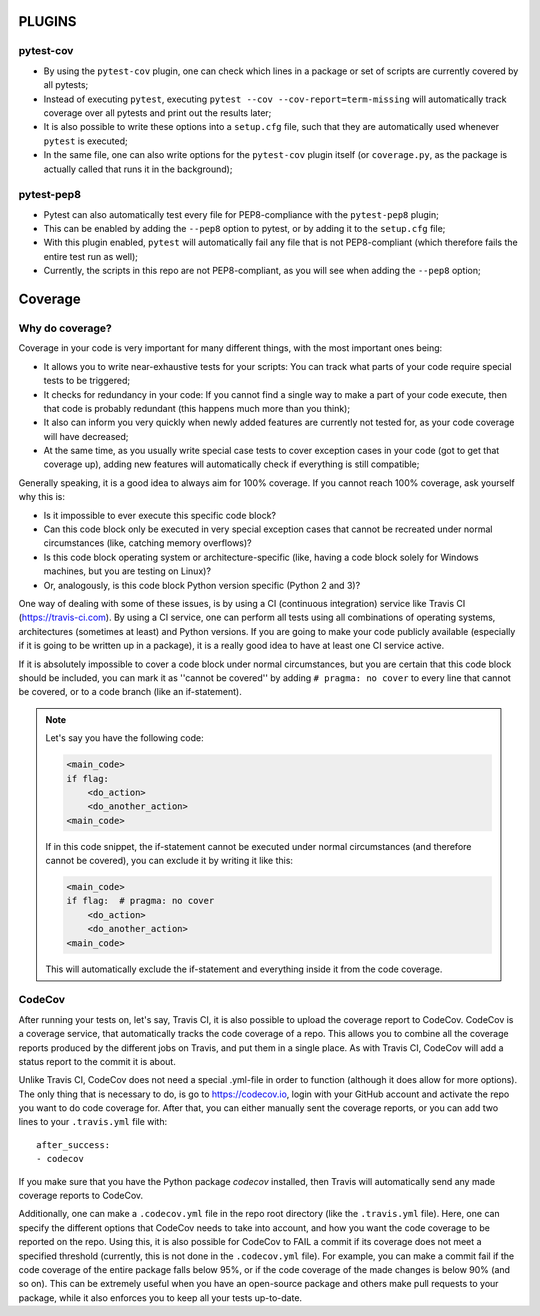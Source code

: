 PLUGINS
=======
pytest-cov
----------
- By using the ``pytest-cov`` plugin, one can check which lines in a package or set of scripts are currently covered by all pytests;
- Instead of executing ``pytest``, executing ``pytest --cov --cov-report=term-missing`` will automatically track coverage over all pytests and print out the results later;
- It is also possible to write these options into a ``setup.cfg`` file, such that they are automatically used whenever ``pytest`` is executed;
- In the same file, one can also write options for the ``pytest-cov`` plugin itself (or ``coverage.py``, as the package is actually called that runs it in the background);

pytest-pep8
-----------
- Pytest can also automatically test every file for PEP8-compliance with the ``pytest-pep8`` plugin;
- This can be enabled by adding the ``--pep8`` option to pytest, or by adding it to the ``setup.cfg`` file;
- With this plugin enabled, ``pytest`` will automatically fail any file that is not PEP8-compliant (which therefore fails the entire test run as well);
- Currently, the scripts in this repo are not PEP8-compliant, as you will see when adding the ``--pep8`` option;


Coverage
========
Why do coverage?
----------------
Coverage in your code is very important for many different things, with the most important ones being:

- It allows you to write near-exhaustive tests for your scripts: You can track what parts of your code require special tests to be triggered;
- It checks for redundancy in your code: If you cannot find a single way to make a part of your code execute, then that code is probably redundant (this happens much more than you think);
- It also can inform you very quickly when newly added features are currently not tested for, as your code coverage will have decreased;
- At the same time, as you usually write special case tests to cover exception cases in your code (got to get that coverage up), adding new features will automatically check if everything is still compatible;

Generally speaking, it is a good idea to always aim for 100% coverage.
If you cannot reach 100% coverage, ask yourself why this is:

- Is it impossible to ever execute this specific code block?
- Can this code block only be executed in very special exception cases that cannot be recreated under normal circumstances (like, catching memory overflows)?
- Is this code block operating system or architecture-specific (like, having a code block solely for Windows machines, but you are testing on Linux)?
- Or, analogously, is this code block Python version specific (Python 2 and 3)?

One way of dealing with some of these issues, is by using a CI (continuous integration) service like Travis CI (https://travis-ci.com).
By using a CI service, one can perform all tests using all combinations of operating systems, architectures (sometimes at least) and Python versions.
If you are going to make your code publicly available (especially if it is going to be written up in a package), it is a really good idea to have at least one CI service active.

If it is absolutely impossible to cover a code block under normal circumstances, but you are certain that this code block should be included, you can mark it as ''cannot be covered'' by adding ``# pragma: no cover`` to every line that cannot be covered, or to a code branch (like an if-statement).

.. note::

    Let's say you have the following code:

    .. code:: python

        <main_code>
        if flag:
            <do_action>
            <do_another_action>
        <main_code>

    If in this code snippet, the if-statement cannot be executed under normal circumstances (and therefore cannot be covered), you can exclude it by writing it like this:

    .. code:: python

        <main_code>
        if flag:  # pragma: no cover
            <do_action>
            <do_another_action>
        <main_code>

    This will automatically exclude the if-statement and everything inside it from the code coverage.

CodeCov
-------
After running your tests on, let's say, Travis CI, it is also possible to upload the coverage report to CodeCov.
CodeCov is a coverage service, that automatically tracks the code coverage of a repo.
This allows you to combine all the coverage reports produced by the different jobs on Travis, and put them in a single place.
As with Travis CI, CodeCov will add a status report to the commit it is about.

Unlike Travis CI, CodeCov does not need a special .yml-file in order to function (although it does allow for more options).
The only thing that is necessary to do, is go to https://codecov.io, login with your GitHub account and activate the repo you want to do code coverage for.
After that, you can either manually sent the coverage reports, or you can add two lines to your ``.travis.yml`` file with::

    after_success:
    - codecov

If you make sure that you have the Python package `codecov` installed, then Travis will automatically send any made coverage reports to CodeCov.

Additionally, one can make a ``.codecov.yml`` file in the repo root directory (like the ``.travis.yml`` file).
Here, one can specify the different options that CodeCov needs to take into account, and how you want the code coverage to be reported on the repo.
Using this, it is also possible for CodeCov to FAIL a commit if its coverage does not meet a specified threshold (currently, this is not done in the ``.codecov.yml`` file).
For example, you can make a commit fail if the code coverage of the entire package falls below 95%, or if the code coverage of the made changes is below 90% (and so on).
This can be extremely useful when you have an open-source package and others make pull requests to your package, while it also enforces you to keep all your tests up-to-date.

